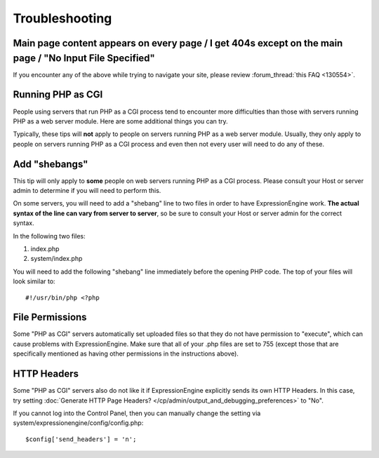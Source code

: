 Troubleshooting
===============

Main page content appears on every page / I get 404s except on the main page / "No Input File Specified"
--------------------------------------------------------------------------------------------------------

If you encounter any of the above while trying to navigate your site,
please review :forum_thread:`this FAQ <130554>`.

Running PHP as CGI
------------------

People using servers that run PHP as a CGI process tend to encounter
more difficulties than those with servers running PHP as a web server
module. Here are some additional things you can try.

Typically, these tips will **not** apply to people on servers running
PHP as a web server module. Usually, they only apply to people on
servers running PHP as a CGI process and even then not every user will
need to do any of these.

Add "shebangs"
--------------

This tip will only apply to **some** people on web servers running PHP
as a CGI process. Please consult your Host or server admin to determine
if you will need to perform this.

On some servers, you will need to add a "shebang" line to two files in
order to have ExpressionEngine work. **The actual syntax of the line can
vary from server to server**, so be sure to consult your Host or server
admin for the correct syntax.

In the following two files:

#. index.php
#. system/index.php

You will need to add the following "shebang" line immediately before the
opening PHP code. The top of your files will look similar to::

	#!/usr/bin/php <?php

File Permissions
----------------

Some "PHP as CGI" servers automatically set uploaded files so that they
do not have permission to "execute", which can cause problems with
ExpressionEngine. Make sure that all of your .php files are set to 755
(except those that are specifically mentioned as having other
permissions in the instructions above).

HTTP Headers
------------

Some "PHP as CGI" servers also do not like it if ExpressionEngine
explicitly sends its own HTTP Headers. In this case, try setting 
:doc:`Generate HTTP Page Headers? </cp/admin/output_and_debugging_preferences>`
to "No".

If you cannot log into the Control Panel, then you can manually
change the setting via system/expressionengine/config/config.php::

	$config['send_headers'] = 'n';

